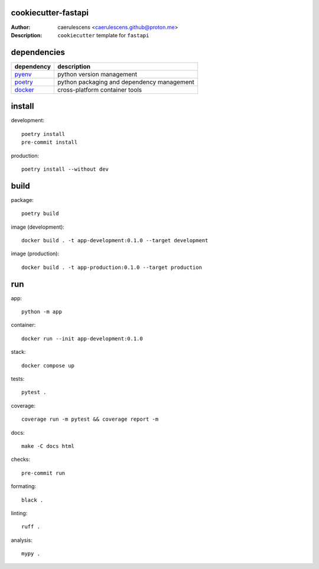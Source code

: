======================
 cookiecutter-fastapi
======================

:Author: caerulescens <caerulescens.github@proton.me>
:Description: ``cookiecutter`` template for ``fastapi``

==============
 dependencies
==============

+------------+--------------------------------------------+
| dependency | description                                |
+============+============================================+
| `pyenv`_   | python version management                  |
+------------+--------------------------------------------+
| `poetry`_  | python packaging and dependency management |
+------------+--------------------------------------------+
| `docker`_  | cross-platform container tools             |
+------------+--------------------------------------------+

=========
 install
=========

development::

    poetry install
    pre-commit install

production::

    poetry install --without dev

=======
 build
=======

package::

    poetry build

image (development)::

    docker build . -t app-development:0.1.0 --target development

image (production)::

    docker build . -t app-production:0.1.0 --target production

=====
 run
=====

app::

    python -m app

container::

    docker run --init app-development:0.1.0

stack::

    docker compose up

tests::

    pytest .

coverage::

    coverage run -m pytest && coverage report -m

docs::

    make -C docs html

checks::

    pre-commit run

formating::

    black .

linting::

    ruff .

analysis::

    mypy .

.. _pyenv: https://github.com/pyenv
.. _poetry: https://github.com/python-poetry
.. _docker: https://github.com/docker
